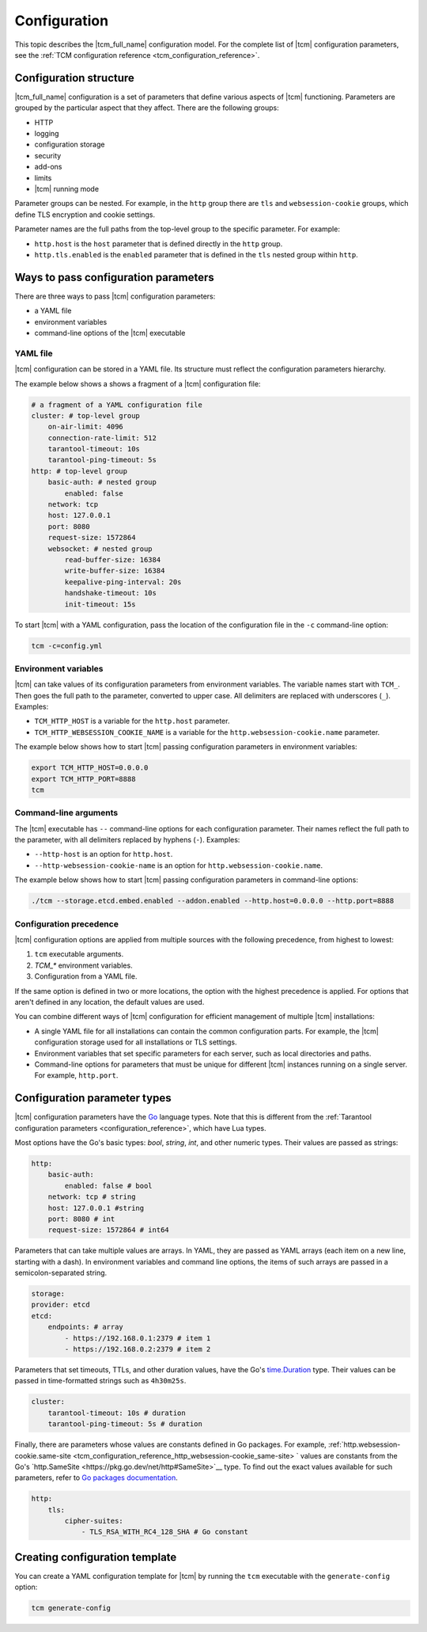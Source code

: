 .. _tcm_configuration:

Configuration
=============

.. TODO: write specific configuration tutorials for http, security, logging, and so on.

This topic describes the |tcm_full_name| configuration model. For the complete
list of |tcm| configuration parameters, see the :ref:`TCM configuration reference <tcm_configuration_reference>`.

Configuration structure
-----------------------

|tcm_full_name| configuration is a set of parameters that define various aspects
of |tcm| functioning. Parameters are grouped by the particular aspect that they
affect. There are the following groups:

*   HTTP
*   logging
*   configuration storage
*   security
*   add-ons
*   limits
*   |tcm| running mode

Parameter groups can be nested. For example, in the ``http`` group there are
``tls`` and ``websession-cookie`` groups, which define TLS encryption and
cookie settings.

Parameter names are the full paths from the top-level group to the specific parameter.
For example:

*   ``http.host`` is the ``host`` parameter that is defined directly in the ``http`` group.
*   ``http.tls.enabled`` is the ``enabled`` parameter that is defined in the ``tls``
    nested group within ``http``.

.. _tcm_configuration_ways:

Ways to pass configuration parameters
-------------------------------------

There are three ways to pass |tcm| configuration parameters:

-   a YAML file
-   environment variables
-   command-line options of the |tcm| executable

.. _tcm_configuration_ways_yaml:

YAML file
~~~~~~~~~

|tcm| configuration can be stored in a YAML file. Its structure must reflect the
configuration parameters hierarchy.

The example below shows a shows a fragment of a |tcm| configuration file:

.. code-block:: yaml

    # a fragment of a YAML configuration file
    cluster: # top-level group
        on-air-limit: 4096
        connection-rate-limit: 512
        tarantool-timeout: 10s
        tarantool-ping-timeout: 5s
    http: # top-level group
        basic-auth: # nested group
            enabled: false
        network: tcp
        host: 127.0.0.1
        port: 8080
        request-size: 1572864
        websocket: # nested group
            read-buffer-size: 16384
            write-buffer-size: 16384
            keepalive-ping-interval: 20s
            handshake-timeout: 10s
            init-timeout: 15s

To start |tcm| with a YAML configuration, pass the location of the configuration
file in the ``-c`` command-line option:

.. code-block:: console

    tcm -c=config.yml

.. _tcm_configuration_ways_env:

Environment variables
~~~~~~~~~~~~~~~~~~~~~

|tcm| can take values of its configuration parameters from environment variables.
The variable names start with ``TCM_``. Then goes the full path to the parameter,
converted to upper case. All delimiters are replaced with underscores (``_``).
Examples:

-   ``TCM_HTTP_HOST`` is a variable for the ``http.host`` parameter.
-   ``TCM_HTTP_WEBSESSION_COOKIE_NAME`` is a variable for the ``http.websession-cookie.name`` parameter.

The example below shows how to start |tcm| passing configuration parameters in
environment variables:

.. code-block:: console

    export TCM_HTTP_HOST=0.0.0.0
    export TCM_HTTP_PORT=8888
    tcm

.. _tcm_configuration_ways_cli:

Command-line arguments
~~~~~~~~~~~~~~~~~~~~~~

The |tcm| executable has ``--`` command-line options for each configuration parameter.
Their names reflect the full path to the parameter, with all delimiters replaced by
hyphens (``-``). Examples:

-   ``--http-host`` is an option for ``http.host``.
-  ``--http-websession-cookie-name`` is an option for ``http.websession-cookie.name``.

The example below shows how to start |tcm| passing configuration parameters in
command-line options:

.. code-block:: console

    ./tcm --storage.etcd.embed.enabled --addon.enabled --http.host=0.0.0.0 --http.port=8888


..  _tcm_configuration_precedence:

Configuration precedence
~~~~~~~~~~~~~~~~~~~~~~~~

|tcm| configuration options are applied from multiple sources with the following precedence,
from highest to lowest:

#.  ``tcm`` executable arguments.
#.  `TCM_*` environment variables.
#.  Configuration from a YAML file.

If the same option is defined in two or more locations, the option with the highest
precedence is applied. For options that aren't defined in any location, the default
values are used.

You can combine different ways of |tcm| configuration for efficient management of
multiple |tcm| installations:

-   A single YAML file for all installations can contain the common configuration parts.
    For example, the |tcm| configuration storage used for all installations or
    TLS settings.
-   Environment variables that set specific parameters for each server, such as
    local directories and paths.
-   Command-line options for parameters that must be unique for different |tcm| instances
    running on a single server. For example, ``http.port``.

Configuration parameter types
-----------------------------

|tcm| configuration parameters have the `Go <https://go.dev/>`__ language
types. Note that this is different from the :ref:`Tarantool configuration parameters <configuration_reference>`,
which have Lua types.

Most options have the Go's basic types: `bool`, `string`, `int`, and other numeric types.
Their values are passed as strings:

.. code-block:: yaml

    http:
        basic-auth:
            enabled: false # bool
        network: tcp # string
        host: 127.0.0.1 #string
        port: 8080 # int
        request-size: 1572864 # int64

Parameters that can take multiple values are arrays. In YAML, they are passed as
YAML arrays (each item on a new line, starting with a dash). In environment variables
and command line options, the items of such arrays are passed in a semicolon-separated string.

.. code-block:: yaml

    storage:
    provider: etcd
    etcd:
        endpoints: # array
            - https://192.168.0.1:2379 # item 1
            - https://192.168.0.2:2379 # item 2

Parameters that set timeouts, TTLs, and other duration values, have the Go's `time.Duration <https://pkg.go.dev/time#Duration>`__
type. Their values can be passed in time-formatted strings such as ``4h30m25s``.

.. code-block:: yaml

    cluster:
        tarantool-timeout: 10s # duration
        tarantool-ping-timeout: 5s # duration

Finally, there are parameters whose values are constants defined in Go packages.
For example, :ref:`http.websession-cookie.same-site <tcm_configuration_reference_http_websession-cookie_same-site> `
values are constants from the Go's `http.SameSite <https://pkg.go.dev/net/http#SameSite>`__
type. To find out the exact values available for such parameters, refer to `Go
packages documentation <https://pkg.go.dev/>`__.

.. code-block:: yaml

    http:
        tls:
            cipher-suites:
                - TLS_RSA_WITH_RC4_128_SHA # Go constant

Creating configuration template
-------------------------------

You can create a YAML configuration template for |tcm| by running the ``tcm``
executable with the ``generate-config`` option:

.. code-block:: console

    tcm generate-config